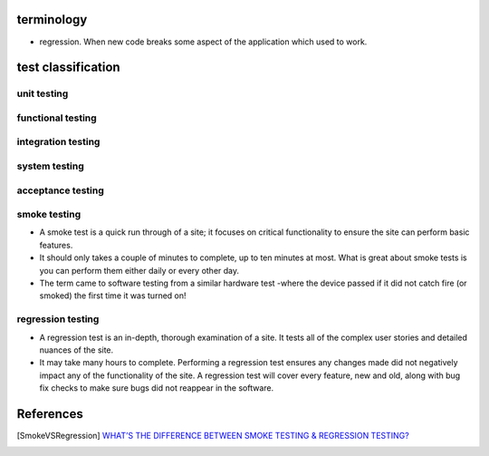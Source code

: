 terminology
===========
- regression. When new code breaks some aspect of the application which used to
  work.

test classification
===================

unit testing
------------

functional testing
------------------

integration testing
-------------------

system testing
--------------

acceptance testing
------------------

smoke testing
-------------
- A smoke test is a quick run through of a site;  it focuses on critical
  functionality to ensure the site can perform basic features. 

- It should only takes a couple of minutes to complete, up to ten minutes at
  most. What is great about smoke tests is you can perform them either daily or
  every other day.

- The term came to software testing from a similar hardware test -where the
  device passed if it did not catch fire (or smoked) the first time it was
  turned on!

regression testing
------------------

- A regression test is an in-depth, thorough examination of a site. It tests
  all of the complex user stories and detailed nuances of the site.

- It may take many hours to complete. Performing a regression test ensures any
  changes made did not negatively impact any of the functionality of the site.
  A regression test will cover every feature, new and old, along with bug fix
  checks to make sure bugs did not reappear in the software.


References
==========

.. [SmokeVSRegression] `WHAT’S THE DIFFERENCE BETWEEN SMOKE TESTING & REGRESSION TESTING? <https://www.bytelion.com/smoke-testing-vs-regression-testing/>`_
